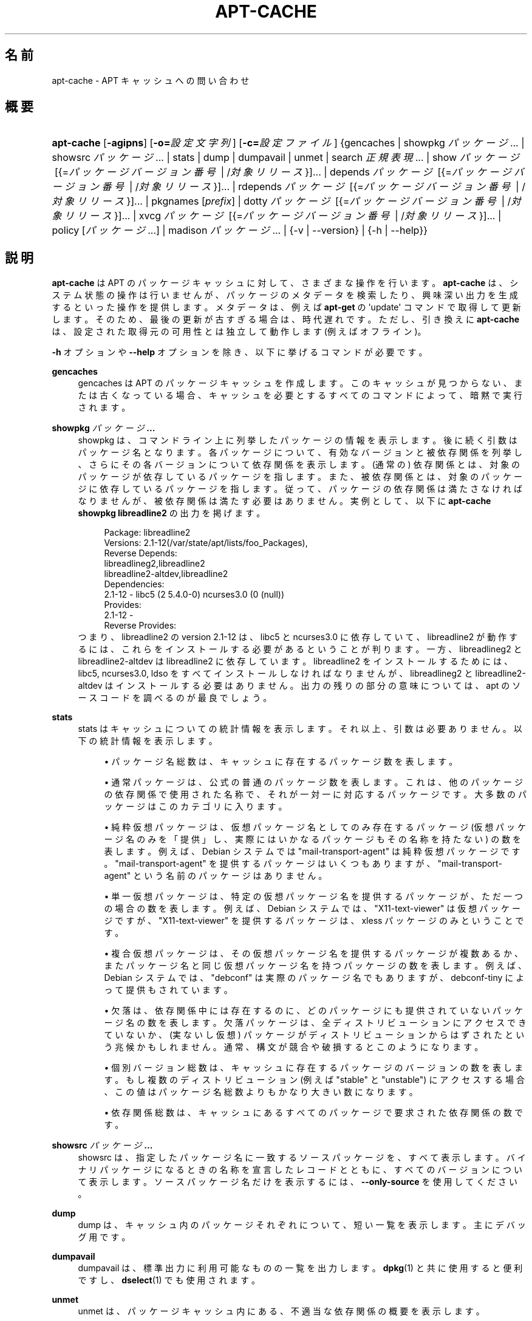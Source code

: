 '\" t
.\"     Title: apt-cache
.\"    Author: Gunthorpe Jason[FAMILY Given]
.\" Generator: DocBook XSL Stylesheets v1.79.1 <http://docbook.sf.net/>
.\"      Date: 16\ \&8 月\ \&2016
.\"    Manual: APT
.\"    Source: APT 1.8.0~alpha3
.\"  Language: Japanese
.\"
.TH "APT\-CACHE" "8" "16\ \&8 月\ \&2016" "APT 1.8.0~alpha3" "APT"
.\" -----------------------------------------------------------------
.\" * Define some portability stuff
.\" -----------------------------------------------------------------
.\" ~~~~~~~~~~~~~~~~~~~~~~~~~~~~~~~~~~~~~~~~~~~~~~~~~~~~~~~~~~~~~~~~~
.\" http://bugs.debian.org/507673
.\" http://lists.gnu.org/archive/html/groff/2009-02/msg00013.html
.\" ~~~~~~~~~~~~~~~~~~~~~~~~~~~~~~~~~~~~~~~~~~~~~~~~~~~~~~~~~~~~~~~~~
.ie \n(.g .ds Aq \(aq
.el       .ds Aq '
.\" -----------------------------------------------------------------
.\" * set default formatting
.\" -----------------------------------------------------------------
.\" disable hyphenation
.nh
.\" disable justification (adjust text to left margin only)
.ad l
.\" -----------------------------------------------------------------
.\" * MAIN CONTENT STARTS HERE *
.\" -----------------------------------------------------------------
.SH "名前"
apt-cache \- APT キャッシュへの問い合わせ
.SH "概要"
.HP \w'\fBapt\-cache\fR\ 'u
\fBapt\-cache\fR [\fB\-agipns\fR] [\fB\-o=\fR\fB\fI設定文字列\fR\fR] [\fB\-c=\fR\fB\fI設定ファイル\fR\fR] {gencaches | showpkg\ \fIパッケージ\fR...  | showsrc\ \fIパッケージ\fR...  | stats | dump | dumpavail | unmet | search\ \fI正規表現\fR...  | show\ \fIパッケージ\fR\ [{=\fIパッケージバージョン番号\fR\ |\ /\fI対象リリース\fR}]...  | depends\ \fIパッケージ\fR\ [{=\fIパッケージバージョン番号\fR\ |\ /\fI対象リリース\fR}]...  | rdepends\ \fIパッケージ\fR\ [{=\fIパッケージバージョン番号\fR\ |\ /\fI対象リリース\fR}]...  | pkgnames\ [\fIprefix\fR]  | dotty\ \fIパッケージ\fR\ [{=\fIパッケージバージョン番号\fR\ |\ /\fI対象リリース\fR}]...  | xvcg\ \fIパッケージ\fR\ [{=\fIパッケージバージョン番号\fR\ |\ /\fI対象リリース\fR}]...  | policy\ [\fIパッケージ\fR...]  | madison\ \fIパッケージ\fR...  | {\-v\ |\ \-\-version} | {\-h\ |\ \-\-help}}
.SH "説明"
.PP
\fBapt\-cache\fR
は APT のパッケージキャッシュに対して、さまざまな操作を行います。\fBapt\-cache\fR
は、システム状態の操作は行いませんが、パッケージのメタデータを検索したり、興味深い出力を生成するといった操作を提供します。メタデータは、例えば
\fBapt\-get\fR
の \*(Aqupdate\*(Aq コマンドで取得して更新します。そのため、最後の更新が古すぎる場合は、時代遅れです。ただし、引き換えに
\fBapt\-cache\fR
は、設定された取得元の可用性とは独立して動作します (例えばオフライン)。
.PP
\fB\-h\fR
オプションや
\fB\-\-help\fR
オプションを除き、以下に挙げるコマンドが必要です。
.PP
\fBgencaches\fR
.RS 4
gencaches
は APT のパッケージキャッシュを作成します。このキャッシュが見つからない、または古くなっている場合、キャッシュを必要とするすべてのコマンドによって、暗黙で実行されます。
.RE
.PP
\fBshowpkg\fR \fB\fIパッケージ\fR\fR\fB\&...\fR
.RS 4
showpkg
は、コマンドライン上に列挙したパッケージの情報を表示します。後に続く引数はパッケージ名となります。各パッケージについて、有効なバージョンと被依存関係を列挙し、さらにその各バージョンについて依存関係を表示します。(通常の) 依存関係とは、対象のパッケージが依存しているパッケージを指します。また、被依存関係とは、対象のパッケージに依存しているパッケージを指します。従って、パッケージの依存関係は満たさなければなりませんが、被依存関係は満たす必要はありません。実例として、以下に
\fBapt\-cache showpkg libreadline2\fR
の出力を掲げます。
.sp
.if n \{\
.RS 4
.\}
.nf
Package: libreadline2
Versions: 2\&.1\-12(/var/state/apt/lists/foo_Packages),
Reverse Depends: 
  libreadlineg2,libreadline2
  libreadline2\-altdev,libreadline2
Dependencies:
2\&.1\-12 \- libc5 (2 5\&.4\&.0\-0) ncurses3\&.0 (0 (null))
Provides:
2\&.1\-12 \- 
Reverse Provides: 
.fi
.if n \{\
.RE
.\}
つまり、libreadline2 の version 2\&.1\-12 は、libc5 と ncurses3\&.0 に依存していて、libreadline2 が動作するには、これらをインストールする必要があるということが判ります。一方、libreadlineg2 と libreadline2\-altdev は libreadline2 に依存しています。libreadline2 をインストールするためには、libc5, ncurses3\&.0, ldso をすべてインストールしなければなりませんが、libreadlineg2 と libreadline2\-altdev はインストールする必要はありません。出力の残りの部分の意味については、apt のソースコードを調べるのが最良でしょう。
.RE
.PP
\fBstats\fR
.RS 4
stats
はキャッシュについての統計情報を表示します。それ以上、引数は必要ありません。以下の統計情報を表示します。
.sp
.RS 4
.ie n \{\
\h'-04'\(bu\h'+03'\c
.\}
.el \{\
.sp -1
.IP \(bu 2.3
.\}
パッケージ名総数は、キャッシュに存在するパッケージ数を表します。
.RE
.sp
.RS 4
.ie n \{\
\h'-04'\(bu\h'+03'\c
.\}
.el \{\
.sp -1
.IP \(bu 2.3
.\}
通常パッケージは、公式の普通のパッケージ数を表します。これは、他のパッケージの依存関係で使用された名称で、それが一対一に対応するパッケージです。大多数のパッケージはこのカテゴリに入ります。
.RE
.sp
.RS 4
.ie n \{\
\h'-04'\(bu\h'+03'\c
.\}
.el \{\
.sp -1
.IP \(bu 2.3
.\}
純粋仮想パッケージは、仮想パッケージ名としてのみ存在するパッケージ (仮想パッケージ名のみを「提供」し、実際にはいかなるパッケージもその名称を持たない) の数を表します。例えば、Debian システムでは "mail\-transport\-agent" は純粋仮想パッケージです。"mail\-transport\-agent" を提供するパッケージはいくつもありますが、"mail\-transport\-agent" という名前のパッケージはありません。
.RE
.sp
.RS 4
.ie n \{\
\h'-04'\(bu\h'+03'\c
.\}
.el \{\
.sp -1
.IP \(bu 2.3
.\}
単一仮想パッケージは、特定の仮想パッケージ名を提供するパッケージが、ただ一つの場合の数を表します。例えば、Debian システムでは、"X11\-text\-viewer" は仮想パッケージですが、"X11\-text\-viewer" を提供するパッケージは、xless パッケージのみということです。
.RE
.sp
.RS 4
.ie n \{\
\h'-04'\(bu\h'+03'\c
.\}
.el \{\
.sp -1
.IP \(bu 2.3
.\}
複合仮想パッケージは、その仮想パッケージ名を提供するパッケージが複数あるか、またパッケージ名と同じ仮想パッケージ名を持つパッケージの数を表します。例えば、Debian システムでは、"debconf" は実際のパッケージ名でもありますが、debconf\-tiny によって提供もされています。
.RE
.sp
.RS 4
.ie n \{\
\h'-04'\(bu\h'+03'\c
.\}
.el \{\
.sp -1
.IP \(bu 2.3
.\}
欠落は、依存関係中には存在するのに、どのパッケージにも提供されていないパッケージ名の数を表します。欠落パッケージは、全ディストリビューションにアクセスできていないか、(実ないし仮想) パッケージがディストリビューションからはずされたという兆候かもしれません。通常、構文が競合や破損するとこのようになります。
.RE
.sp
.RS 4
.ie n \{\
\h'-04'\(bu\h'+03'\c
.\}
.el \{\
.sp -1
.IP \(bu 2.3
.\}
個別バージョン総数は、キャッシュに存在するパッケージのバージョンの数を表します。もし複数のディストリビューション (例えば "stable" と "unstable") にアクセスする場合、この値はパッケージ名総数よりもかなり大きい数になります。
.RE
.sp
.RS 4
.ie n \{\
\h'-04'\(bu\h'+03'\c
.\}
.el \{\
.sp -1
.IP \(bu 2.3
.\}
依存関係総数は、キャッシュにあるすべてのパッケージで要求された依存関係の数です。
.RE
.sp
.RE
.PP
\fBshowsrc\fR \fB\fIパッケージ\fR\fR\fB\&...\fR
.RS 4
showsrc
は、指定したパッケージ名に一致するソースパッケージを、すべて表示します。バイナリパッケージになるときの名称を宣言したレコードとともに、すべてのバージョンについて表示します。ソースパッケージ名だけを表示するには、\fB\-\-only\-source\fR
を使用してください。
.RE
.PP
\fBdump\fR
.RS 4
dump
は、キャッシュ内のパッケージそれぞれについて、短い一覧を表示します。主にデバッグ用です。
.RE
.PP
\fBdumpavail\fR
.RS 4
dumpavail
は、標準出力に利用可能なものの一覧を出力します。
\fBdpkg\fR(1)
と共に使用すると便利ですし、\fBdselect\fR(1)
でも使用されます。
.RE
.PP
\fBunmet\fR
.RS 4
unmet
は、パッケージキャッシュ内にある、不適当な依存関係の概要を表示します。
.RE
.PP
\fBshow\fR \fB\fIパッケージ\fR\fR\fB\&...\fR
.RS 4
show
は、\fBdpkg \-\-print\-avail\fR
と同様の機能を実行します。これは、指定したパッケージのパッケージレコードの表示です。
.RE
.PP
\fBsearch\fR \fB\fI正規表現\fR\fR\fB\&...\fR
.RS 4
search
は、与えられた POSIX の正規表現 (\fBregex\fR(7)
を参照) により、すべての利用可能なパッケージに対して全文検索を行います。パッケージ名と説明に対して正規表現で検索を行い、パッケージ名 (仮想パッケージ名を含む) と短い説明文を表示します。\fB\-\-full\fR
が与えられた場合、マッチしたパッケージに対し
show
と同じ情報を出力します。\fB\-\-names\-only\fR
が与えられた場合は、長い説明文に対して検索を行わず、パッケージ名と提供されたパッケージのみ対象とします。
.sp
空白で区切った引数で、複数の検索パターンの and をとることができます。
.RE
.PP
\fBdepends\fR \fB\fIパッケージ\fR\fR\fB\&...\fR
.RS 4
depends
は、パッケージが持っている依存関係と、その依存関係を満たす他のパッケージの一覧を表示します。
.RE
.PP
\fBrdepends\fR \fB\fIパッケージ\fR\fR\fB\&...\fR
.RS 4
rdepends
は、パッケージが持つ被依存関係を一覧表示します。
.RE
.PP
\fBpkgnames\fR [\fIprefix\fR]
.RS 4
このコマンドは、APT が知っている各パッケージの名前を表示します。オプション引数は、名前一覧から先頭一致で抽出します。この出力はシェルのタブによる補完機能で使いやすく、また非常に高速に生成されます。このコマンドは
\fB\-\-generate\fR
オプションと共に使用すると非常に便利です。
.sp
APT が知っているパッケージは、ダウンロード可能、インストール可能、インストール済みである必要がないことに注意してください。つまり、仮想パッケージも生成した一覧にあります。
.RE
.PP
\fBdotty\fR \fB\fIパッケージ\fR\fR\fB\&...\fR
.RS 4
dotty
は、コマンドライン上のパッケージ名から、\m[blue]\fBGraphViz\fR\m[]\&\s-2\u[1]\d\s+2
パッケージの dotty コマンドで利用するのに便利な出力を生成します。結果はパッケージの関係を表わす、ノード・エッジのセットで表現されます。デフォルトでは、すべての依存パッケージをトレースするので、非常に大きい図が得られます。コマンドラインに列挙したパッケージだけを出力するように制限するには、APT::Cache::GivenOnly
をセットしてください。
.sp
結果のノードは数種の形状をとります。通常パッケージは四角、純粋仮想パッケージは三角、複合仮想パッケージは菱形、欠落パッケージは六角形で表します。オレンジの四角は再帰が終了した「リーフパッケージ」、青い線は先行依存、緑の線は競合を表します。
.sp
注意) dotty は、パッケージのより大きなセットのグラフは描けません。
.RE
.PP
\fBxvcg\fR \fB\fIパッケージ\fR\fR\fB\&...\fR
.RS 4
dotty
と同様ですが、\m[blue]\fBVCG tool\fR\m[]\&\s-2\u[2]\d\s+2
の xvcg 専用です。
.RE
.PP
\fBpolicy\fR [\fIパッケージ\fR\&...]
.RS 4
policy
は、プリファレンスファイル関係の問題について、デバッグを支援します。引数を指定しなかった場合、取得元ごとの優先順位を表示します。一方、パッケージ名を指定した場合、優先順の詳細情報を表示します。
.RE
.PP
\fBmadison\fR \fB\fIパッケージ\fR\fR\fB\&...\fR
.RS 4
apt\-cache
の
madison
コマンドは、Debian アーカイブ管理ツール
madison
の機能のサブセットで、出力フォーマットを真似ようとします。パッケージの利用可能バージョンを表形式で表示します。オリジナルの
madison
と違い、APT がパッケージ一覧を検索したアーキテクチャ (APT::Architecture) の情報を表示するだけです。
.RE
.SH "オプション"
.PP
ここで設定オプションとして説明したコマンドラインオプションは、 すべて設定ファイルを使用して設定できます。 設定ファイルに書いた真偽値をとるオプションは
\fB\-f\-\fR,\fB\-\-no\-f\fR,
\fB\-f=no\fR
などのようにして上書きできます。
.PP
\fB\-p\fR, \fB\-\-pkg\-cache\fR
.RS 4
パッケージキャッシュを格納するファイルを選択します。パッケージキャッシュは、すべての操作で使用される一次キャッシュです。設定項目:
Dir::Cache::pkgcache
.RE
.PP
\fB\-s\fR, \fB\-\-src\-cache\fR
.RS 4
ソースキャッシュを格納するファイルを選択します。このソースキャッシュは
gencaches
でのみ使用され、ここに解析された取得元のパッケージ情報が格納されています。パッケージキャッシュを構築する際に、全パッケージファイルの再解析を避けるために、ソースキャッシュが使われます。設定項目:
Dir::Cache::srcpkgcache
.RE
.PP
\fB\-q\fR, \fB\-\-quiet\fR
.RS 4
静粛 \- 進捗表示を省略し、ログをとるのに便利な出力を行います。最大 2 つまで q を重ねることでさらに静粛にできます。また、\fB\-q=#\fR
のように静粛レベルを指定して、設定ファイルを上書きすることもできます。設定項目:
quiet
.RE
.PP
\fB\-i\fR, \fB\-\-important\fR
.RS 4
「重要」依存関係のみ表示 \-
unmet
や
depends
と共に使用し、「依存」関係と「先行依存」関係のみを表示します。設定項目:
APT::Cache::Important
.RE
.PP
\fB\-\-no\-pre\-depends\fR, \fB\-\-no\-depends\fR, \fB\-\-no\-recommends\fR, \fB\-\-no\-suggests\fR, \fB\-\-no\-conflicts\fR, \fB\-\-no\-breaks\fR, \fB\-\-no\-replaces\fR, \fB\-\-no\-enhances\fR
.RS 4
デフォルトでは
\fBdepends\fR
や
\fBrdepends\fR
は全依存関係を出力します。この挙動を、ここに挙げたフラグで指定した依存関係を省略できます。設定項目:
APT::Cache::Show\fI依存関係タイプ\fR
例:
APT::Cache::ShowRecommends
.RE
.PP
\fB\-\-implicit\fR
.RS 4
デフォルトでは
\fBdepends\fR
や
\fBrdepends\fR
はメタデータ中に明示的に表現された依存関係のみを出力します。このフラグを指定すると、遭遇したデータにもとづいて追加の依存関係を表示します。Conflicts: foo
は、例えば、このパッケージがほかのアーキテクチャからのパッケージ foo と競合していることを暗黙的に表現しています。設定項目:
APT::Cache::ShowImplicit
.RE
.PP
\fB\-f\fR, \fB\-\-full\fR
.RS 4
search 時に全パッケージレコードを表示します。設定項目:
APT::Cache::ShowFull
.RE
.PP
\fB\-a\fR, \fB\-\-all\-versions\fR
.RS 4
全利用可能バージョンのレコード全体を表示します。これはデフォルトの動作で、無効にするには
\fB\-\-no\-all\-versions\fR
を使用してください。\fB\-\-no\-all\-versions\fR
を指定すると、候補バージョン (インストールの際に選択されるもの) だけ表示します。このオプションは、show
コマンドでのみ適用できます。設定項目:
APT::Cache::AllVersions
.RE
.PP
\fB\-g\fR, \fB\-\-generate\fR
.RS 4
そのままキャッシュを使用するのではなく、自動的にパッケージキャッシュを再生成します。これはデフォルトの動作で、無効にするには
\fB\-\-no\-generate\fR
を使用してください。設定項目:
APT::Cache::Generate
.RE
.PP
\fB\-\-names\-only\fR, \fB\-n\fR
.RS 4
長い説明文ではなく、パッケージおよび提供されたパッケージ名のみ検索します。設定項目:
APT::Cache::NamesOnly
.RE
.PP
\fB\-\-all\-names\fR
.RS 4
pkgnames
で、仮想パッケージや欠落依存関係を含めた全名称を表示します。設定項目:
APT::Cache::AllNames
.RE
.PP
\fB\-\-recurse\fR
.RS 4
depends
や
rdepends
で、指定した全パッケージを再帰的に一度に表示します。設定項目:
APT::Cache::RecurseDepends
.RE
.PP
\fB\-\-installed\fR
.RS 4
depends
や
rdepends
の出力を、現在インストールされているパッケージに限定します。設定項目:
APT::Cache::Installed
.RE
.PP
\fB\-\-with\-source\fR \fB\fIファイル名\fR\fR
.RS 4
メタ情報のソースとして指定したファイルを追加します。指定を繰り返すと複数のファイルを追加できます。現在サポートしているのは
*\&.deb、*\&.dsc、*\&.changes、Sources、Packages
ファイル並びにソースパッケージのディレクトリです。ファイルとの照合はファイル名だけを基にして行い、ファイルの内容との照合は行いません!
.sp
Sources
及び
Packages
は正しい拡張子を付けていれば APT がサポートする任意の形式で圧縮できます。このファイルを同じディレクトリに複数置く必要がある場合は、自分が付ける名前の部分の最後尾にアンダースコア (「_」) を付加したものを先頭に付けます。例: my\&.example_Packages\&.xz
.sp
これによって指定したソースは信頼できるものとして扱われる (\fBapt-secure\fR(8)
参照) ことに注意してください。設定項目:
APT::Sources::With
.RE
.PP
\fB\-h\fR, \fB\-\-help\fR
.RS 4
使い方の短い要約を表示します。
.RE
.PP
\fB\-v\fR, \fB\-\-version\fR
.RS 4
プログラムのバージョンを表示します。
.RE
.PP
\fB\-c\fR, \fB\-\-config\-file\fR
.RS 4
設定ファイル。 使用する設定ファイルを指定します。 このプログラムは、デフォルト設定ファイルを読んでから、この設定ファイルを読みます。 この設定をデフォルト設定ファイルよりも前に読む必要がある場合、
\fBAPT_CONFIG\fR
環境変数に指定してください。構文については
\fBapt.conf\fR(5)
をご覧ください。
.RE
.PP
\fB\-o\fR, \fB\-\-option\fR
.RS 4
設定オプションのセット。任意の設定オプションをセットします。 構文
\fB\-o Foo::Bar=bar\fR
となります。 異なるオプションを設定するため、\fB\-o\fR
と
\fB\-\-option\fR
は、 複数回使用できます。
.RE
.SH "ファイル"
.PP
/etc/apt/sources\&.list
.RS 4
パッケージ取得元の場所。 設定項目:
Dir::Etc::SourceList
.RE
.PP
/etc/apt/sources\&.list\&.d/
.RS 4
パッケージ取得元の場所のファイル断片 設定項目:
Dir::Etc::SourceParts
.RE
.PP
/var/lib/apt/lists/
.RS 4
\fBsources.list\fR(5)
に指定した、パッケージリソースごとの状態情報格納エリア。 設定項目:
Dir::State::Lists
.RE
.PP
/var/lib/apt/lists/partial/
.RS 4
取得中状態情報格納エリア。 設定項目:
Dir::State::Lists
(暗黙で
partial
を追加)
.RE
.SH "関連項目"
.PP
\fBapt.conf\fR(5),
\fBsources.list\fR(5),
\fBapt-get\fR(8)
.SH "診断メッセージ"
.PP
\fBapt\-cache\fR
は正常終了時に 0 を返します。エラー時には十進の 100 を返します。
.SH "バグ"
.PP
\m[blue]\fBAPT バグページ\fR\m[]\&\s-2\u[3]\d\s+2
をご覧ください。 APT のバグを報告する場合は、
/usr/share/doc/debian/bug\-reporting\&.txt
や
\fBreportbug\fR(1)
コマンドをご覧ください。
.SH "翻訳"
.PP
倉澤 望
<nabetaro@debian\&.or\&.jp>
(2003\-2006,2009\-2012), Takuma Yamada
<tyamada@takumayamada\&.com>
(2016), Debian JP Documentation ML
<debian\-doc@debian\&.or\&.jp>
.PP
この翻訳文書には未訳部分が含まれている可能性があることに 注意してください。 翻訳がオリジナルに追従できていない場合、 内容を失わないようにこのようにしています。
.SH "著者"
.PP
\fBGunthorpe Jason[FAMILY Given]\fR
.RS 4
.RE
.PP
\fB[FAMILY Given]\fR
.RS 4
.RE
.SH "注記"
.IP " 1." 4
GraphViz
.RS 4
\%http://www.research.att.com/sw/tools/graphviz/
.RE
.IP " 2." 4
VCG tool
.RS 4
\%http://rw4.cs.uni-sb.de/users/sander/html/gsvcg1.html
.RE
.IP " 3." 4
APT バグページ
.RS 4
\%http://bugs.debian.org/src:apt
.RE

